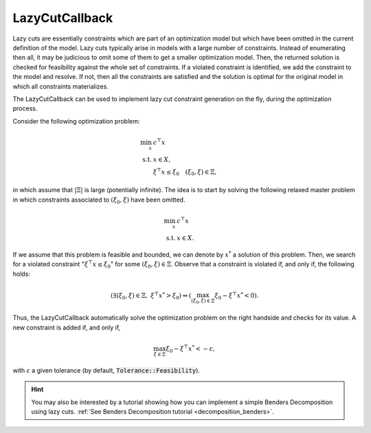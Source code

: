 .. _api_LazyCutCallback:

LazyCutCallback
===============

Lazy cuts are essentially constraints which are part of an optimization model but which have been omitted in the current
definition of the model. Lazy cuts typically arise in models with a large number of constraints. Instead of enumerating
then all, it may be judicious to omit some of them to get a smaller optimization model. Then, the returned solution is
checked for feasibility against the whole set of constraints. If a violated constraint is identified, we add the
constraint to the model and resolve. If not, then all the constraints are satisfied and the solution is optimal for the
original model in which all constraints materializes.

The LazyCutCallback can be used to implement lazy cut constraint generation on the fly, during the optimization process.

Consider the following optimization problem:

.. math::

    \begin{align}
        \min_x \ & c^\top x \\
        \text{s.t.} \ & x\in X, \\
        & \xi^\top x \le \xi_0 \quad (\xi_0,\xi) \in \Xi,
    \end{align}

in which assume that :math:`|\Xi|` is large (potentially infinite). The idea is to start by solving the following
relaxed master problem in which constraints associated to :math:`(\xi_0,\xi)` have been omitted.

.. math::

    \begin{align}
        \min_x \ & c^\top x \\
        \text{s.t.} \ & x\in X.
    \end{align}

If we assume that this problem is feasible and bounded, we can denote by :math:`x^*` a solution of this problem. Then,
we search for a violated constraint ":math:`\xi^\top x \le \xi_0`" for some :math:`(\xi_0,\xi)\in\Xi`. Observe that
a constraint is violated if, and only if, the following holds:

.. math::

    \left(\exists(\xi_0,\xi)\in\Xi, \ \xi^\top x^* > \xi_0\right)
    \Leftrightarrow
    \left(\max_{(\xi_0,\xi)\in\Xi} \xi_0 - \xi^\top x^* < 0\right).

Thus, the LazyCutCallback automatically solve the optimization problem on the right handside and checks for its value.
A new constraint is added if, and only if,

.. math::
    \max_{\xi\in\Xi} \xi_0 - \xi^\top x^* < -\varepsilon,

with :math:`\varepsilon` a given tolerance (by default, :code:`Tolerance::Feasibility`).


.. hint::

    You may also be interested by a tutorial showing how you can implement a simple Benders Decomposition using lazy
    cuts. :ref:`See Benders Decomposition tutorial <decomposition_benders>`.


.. doxygenclass:: idol::LazyCutCallback